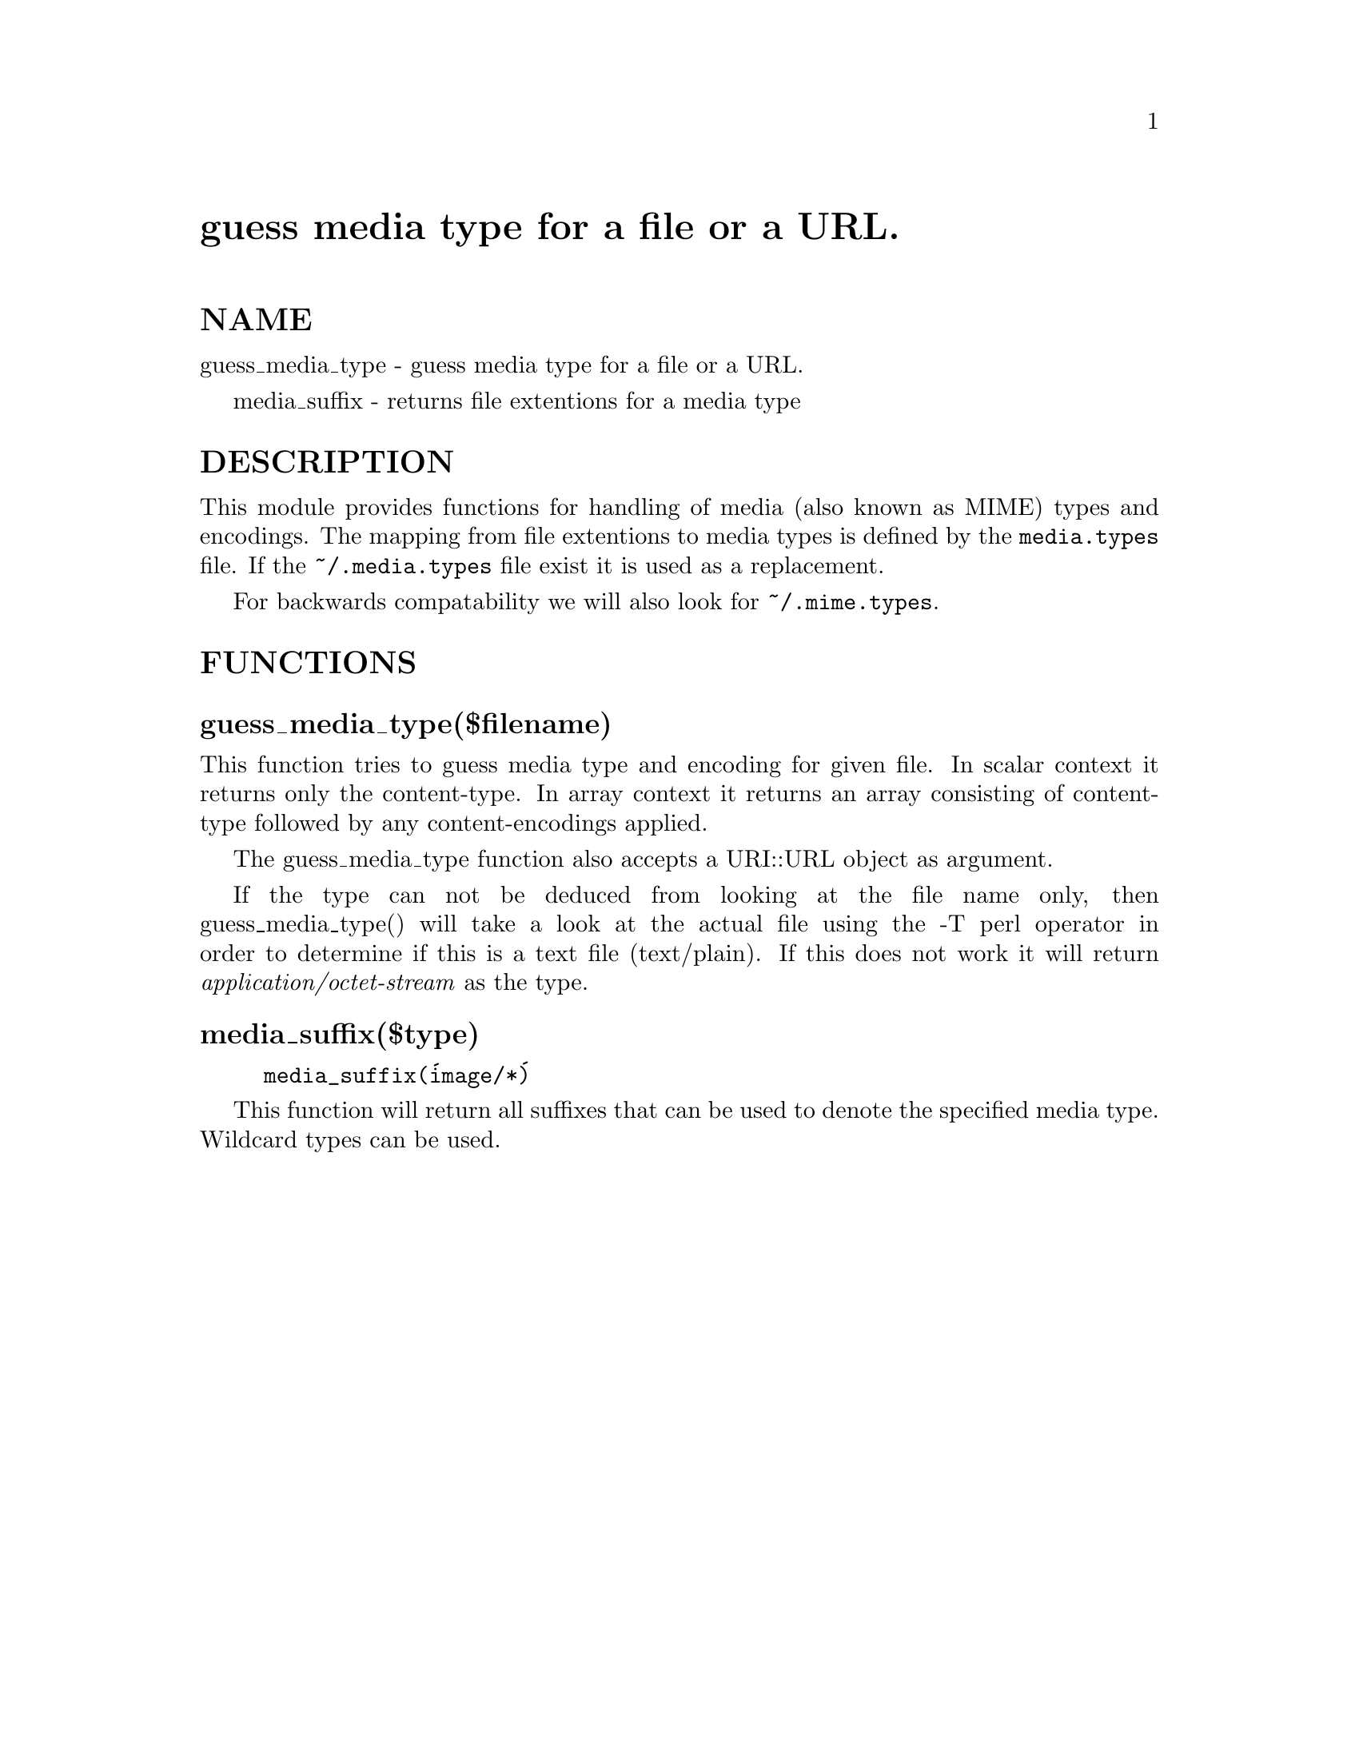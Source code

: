 @node LWP/MediaTypes, LWP/MemberMixin, LWP/IO, Module List
@unnumbered guess media type for a file or a URL.


@unnumberedsec NAME

guess_media_type - guess media type for a file or a URL.

media_suffix - returns file extentions for a media type

@unnumberedsec DESCRIPTION

This module provides functions for handling of media (also known as
MIME) types and encodings.  The mapping from file extentions to media
types is defined by the @file{media.types} file.  If the @file{~/.media.types}
file exist it is used as a replacement.

For backwards compatability we will also look for @file{~/.mime.types}.

@unnumberedsec FUNCTIONS

@unnumberedsubsec guess_media_type($filename)

This function tries to guess media type and encoding for given file.
In scalar context it returns only the content-type.  In array context
it returns an array consisting of content-type followed by any
content-encodings applied.

The guess_media_type function also accepts a URI::URL object as argument.

If the type can not be deduced from looking at the file name only,
then guess_media_type() will take a look at the actual file using the
-T perl operator in order to determine if this is a text file
(text/plain).  If this does not work it will return
@emph{application/octet-stream} as the type.

@unnumberedsubsec media_suffix($type)

@example
media_suffix(@'image/*@')
@end example

This function will return all suffixes that can be used to denote the
specified media type.  Wildcard types can be used.

